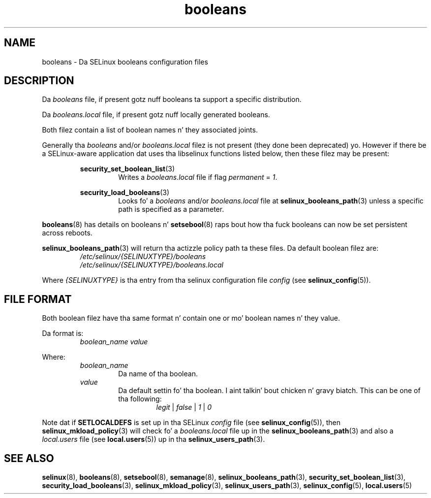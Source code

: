 .TH "booleans" "5" "28-Nov-2011" "Securitizzle Enhanced Linux" "SELinux configuration"
.SH "NAME"
booleans \- Da SELinux booleans configuration files
.
.SH "DESCRIPTION"
Da \fIbooleans\fR file, if present gotz nuff booleans ta support a specific distribution.
.sp
Da \fIbooleans.local\fR file, if present gotz nuff locally generated booleans.
.sp
Both filez contain a list of boolean names n' they associated joints.
.sp
Generally tha \fIbooleans\fR and/or \fIbooleans.local\fR filez is not present (they done been deprecated) yo. However if there be a SELinux-aware application dat uses tha libselinux functions listed below, then these filez may be present:
.sp
.RS
.BR security_set_boolean_list "(3) "
.RS
Writes a \fIbooleans.local\fR file if flag \fIpermanent\fR = \fI1\fR.
.sp
.RE
.RE
.RS
.BR security_load_booleans "(3) "
.RS
Looks fo' a \fIbooleans\fR and/or \fIbooleans.local\fR file at \fBselinux_booleans_path\fR(3) unless a specific path is specified as a parameter.
.RE
.RE
.sp
\fBbooleans\fR(8) has details on booleans n' \fBsetsebool\fR(8) raps bout how tha fuck booleans can now be set persistent across reboots.
.sp
\fBselinux_booleans_path\fR(3) will return tha actizzle policy path ta these files. Da default boolean filez are:
.RS
.I /etc/selinux/{SELINUXTYPE}/booleans
.br
.I /etc/selinux/{SELINUXTYPE}/booleans.local
.RE
.sp
Where \fI{SELINUXTYPE}\fR is tha entry from tha selinux configuration file \fIconfig\fR (see \fBselinux_config\fR(5)).
.
.SH "FILE FORMAT"
Both boolean filez have tha same format n' contain one or mo' boolean names n' they value.
.sp
Da format is:
.RS
.I boolean_name
.I value
.sp
.RE
Where:
.RS
.I boolean_name
.RS
Da name of tha boolean.
.RE
.I value
.RS
Da default settin fo' tha boolean. I aint talkin' bout chicken n' gravy biatch. This can be one of tha following:
.RS
.IR legit " | " false " | " 1 " | " 0
.RE
.RE
.RE
.sp
Note dat if
.B SETLOCALDEFS
is set up in tha SELinux
.I config
file (see
.BR selinux_config "(5)), then " selinux_mkload_policy "(3) will check fo' a "
.I booleans.local
file up in the
.BR selinux_booleans_path (3)
and also a
.I local.users
file (see
.BR local.users "(5)) up in tha " selinux_users_path "(3). "
.
.SH "SEE ALSO"
.ad l
.nh
.BR selinux "(8), " booleans "(8), " setsebool "(8), " semanage "(8), " selinux_booleans_path "(3), " security_set_boolean_list "(3), " security_load_booleans "(3), " selinux_mkload_policy "(3), " selinux_users_path "(3), " selinux_config "(5), " local.users "(5) "
